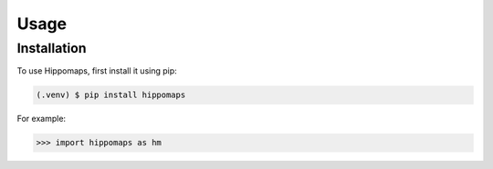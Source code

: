 Usage
=====

.. _installation:

Installation
------------

To use Hippomaps, first install it using pip:

.. code-block:: console

   (.venv) $ pip install hippomaps

For example:

>>> import hippomaps as hm
